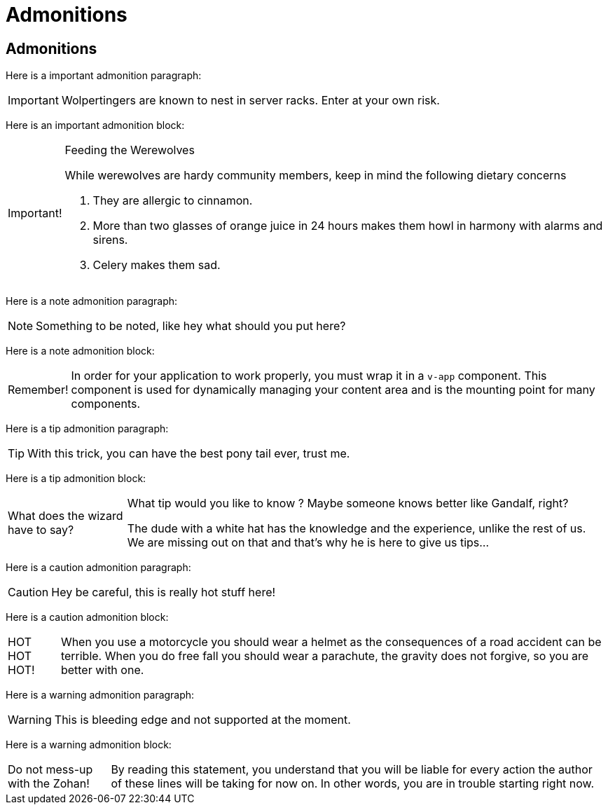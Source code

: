///////////////////////////////////////////////////////////////////////////////

    Copyright (c) 2018, 2022 Oracle and/or its affiliates.

    Licensed under the Apache License, Version 2.0 (the "License");
    you may not use this file except in compliance with the License.
    You may obtain a copy of the License at

        http://www.apache.org/licenses/LICENSE-2.0

    Unless required by applicable law or agreed to in writing, software
    distributed under the License is distributed on an "AS IS" BASIS,
    WITHOUT WARRANTIES OR CONDITIONS OF ANY KIND, either express or implied.
    See the License for the specific language governing permissions and
    limitations under the License.

///////////////////////////////////////////////////////////////////////////////

= Admonitions
:description: demonstrating admonitions
:keywords: keyword1, keyword2, keyword3

== Admonitions

Here is a important admonition paragraph:

IMPORTANT: Wolpertingers are known to nest in server racks.
Enter at your own risk.

Here is an important admonition block:

[IMPORTANT,caption="Important!"]
.Feeding the Werewolves
====
While werewolves are hardy community members, keep in mind the following dietary
 concerns

. They are allergic to cinnamon.
. More than two glasses of orange juice in 24 hours makes them howl in harmony
 with alarms and sirens.
. Celery makes them sad.
====

Here is a note admonition paragraph:

NOTE: Something to be noted, like hey what should you put here?

Here is a note admonition block:

[NOTE,caption="Remember!"]
====
In order for your application to work properly, you must wrap it in a `v-app`
 component.  This component is used for dynamically managing your content area and
 is the mounting point for many components.
====

Here is a tip admonition paragraph:

TIP: With this trick, you can have the best pony tail ever, trust me.

Here is a tip admonition block:

[TIP,caption="What does the wizard have to say?"]
====
What tip would you like to know ? Maybe someone knows better like Gandalf, right?

The dude with a white hat has the knowledge and the experience, unlike the rest of
 us. We are missing out on that and that's why he is here to give us tips...
====

Here is a caution admonition paragraph:

CAUTION: Hey be careful, this is really hot stuff here!

Here is a caution admonition block:

[CAUTION,caption="HOT HOT HOT!"]
====
When you use a motorcycle you should wear a helmet as the consequences of a road
 accident can be terrible. When you do free fall you should wear a parachute,
 the gravity does not forgive, so you are better with one.
====

Here is a warning admonition paragraph:

WARNING: This is bleeding edge and not supported at the moment.

Here is a warning admonition block:

[WARNING,caption="Do not mess-up with the Zohan!"]
====
By reading this statement, you understand that you will be liable for every action
 the author of these lines will be taking for now on. In other words, you are in
 trouble starting right now.
====
